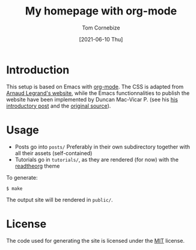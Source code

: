 #+title: My homepage with org-mode
#+author: Tom Cornebize
#+date: [2021-06-10 Thu]

* Introduction

This setup is based on Emacs with [[https://orgmode.org][org-mode]]. The CSS is adapted from [[http://polaris.imag.fr/arnaud.legrand/][Arnaud
Legrand's website]], while the Emacs functionnalities to publish the website have
been implemented by Duncan Mac-Vicar P. (see his [[https://duncan.codes/posts/2019-09-03-migrating-from-jekyll-to-org/][his introductory post]] and the
[[https://github.com/dmacvicar/site.org][original source]]).
* Usage

- Posts go into =posts/=
  Preferably in their own subdirectory together with all their assets (self-contained)
- Tutorials go in =tutorials/=, as they are rendered (for now) with the [[https://github.com/fniessen/org-html-themes][readtheorg]] theme

To generate:

#+BEGIN_EXAMPLE
$ make
#+END_EXAMPLE

The output site will be rendered in =public/=.
* License
The code used for generating the site is licensed under the [[file:LICENSE][MIT]] license.
